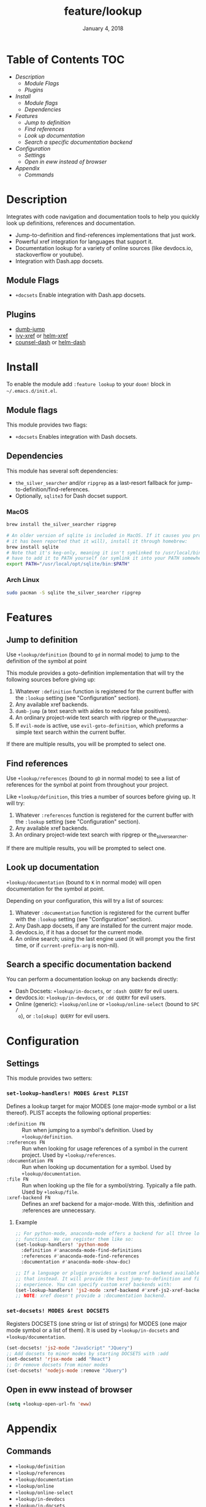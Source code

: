 #+TITLE:   feature/lookup
#+DATE:    January 4, 2018
#+SINCE:   v2.0.9
#+STARTUP: inlineimages

* Table of Contents :TOC:
- [[Description][Description]]
  - [[Module Flags][Module Flags]]
  - [[Plugins][Plugins]]
- [[Install][Install]]
  - [[Module flags][Module flags]]
  - [[Dependencies][Dependencies]]
- [[Features][Features]]
  - [[Jump to definition][Jump to definition]]
  - [[Find references][Find references]]
  - [[Look up documentation][Look up documentation]]
  - [[Search a specific documentation backend][Search a specific documentation backend]]
- [[Configuration][Configuration]]
  - [[Settings][Settings]]
  - [[Open in eww instead of browser][Open in eww instead of browser]]
- [[Appendix][Appendix]]
  - [[Commands][Commands]]

* Description
Integrates with code navigation and documentation tools to help you quickly look
up definitions, references and documentation.

+ Jump-to-definition and find-references implementations that just work.
+ Powerful xref integration for languages that support it.
+ Documentation lookup for a variety of online sources (like devdocs.io,
  stackoverflow or youtube).
+ Integration with Dash.app docsets.

** Module Flags
+ ~+docsets~ Enable integration with Dash.app docsets.

** Plugins
+ [[https://github.com/jacktasia/dumb-jump][dumb-jump]]
+ [[https://github.com/alexmurray/ivy-xref][ivy-xref]] or [[https://github.com/brotzeit/helm-xref][helm-xref]]
+ [[https://github.com/nathankot/counsel-dash][counsel-dash]] or [[https://github.com/areina/helm-dash][helm-dash]]

* Install
To enable the module add =:feature lookup= to your ~doom!~ block in
=~/.emacs.d/init.el=.

** Module flags
This module provides two flags:

+ ~+docsets~ Enables integration with Dash docsets.

** Dependencies
This module has several soft dependencies:

+ ~the_silver_searcher~ and/or ~ripgrep~ as a last-resort fallback for
  jump-to-definition/find-references.
+ Optionally, ~sqlite3~ for Dash docset support.

*** MacOS
#+BEGIN_SRC sh
brew install the_silver_searcher ripgrep

# An older version of sqlite is included in MacOS. If it causes you problems (and
# it has been reported that it will), install it through homebrew:
brew install sqlite
# Note that it's keg-only, meaning it isn't symlinked to /usr/local/bin. You'll
# have to add it to PATH yourself (or symlink it into your PATH somewhere). e.g.
export PATH="/usr/local/opt/sqlite/bin:$PATH"
#+END_SRC

*** Arch Linux
#+BEGIN_SRC sh
sudo pacman -S sqlite the_silver_searcher ripgrep
#+END_SRC

* Features
** Jump to definition
Use ~+lookup/definition~ (bound to =gd= in normal mode) to jump to the
definition of the symbol at point

This module provides a goto-definition implementation that will try the
following sources before giving up:

1. Whatever ~:definition~ function is registered for the current buffer with the
   ~:lookup~ setting (see "Configuration" section).
2. Any available xref backends.
3. ~dumb-jump~ (a text search with aides to reduce false positives).
3. An ordinary project-wide text search with ripgrep or the_silver_searcher.
5. If ~evil-mode~ is active, use ~evil-goto-definition~, which preforms a simple
   text search within the current buffer.

If there are multiple results, you will be prompted to select one.

** Find references
Use ~+lookup/references~ (bound to =gD= in normal mode) to see a list of
references for the symbol at point from throughout your project.

Like ~+lookup/definition~, this tries a number of sources before giving up. It
will try:

1. Whatever ~:references~ function is registered for the current buffer with the
   ~:lookup~ setting (see "Configuration" section).
2. Any available xref backends.
3. An ordinary project-wide text search with ripgrep or the_silver_searcher.

If there are multiple results, you will be prompted to select one.

** Look up documentation
~+lookup/documentation~ (bound to =K= in normal mode) will open documentation
for the symbol at point.

Depending on your configuration, this will try a list of sources:

1. Whatever ~:documentation~ function is registered for the current buffer with
   the ~:lookup~ setting (see "Configuration" section).
2. Any Dash.app docsets, if any are installed for the current major mode.
3. devdocs.io, if it has a docset for the current mode.
4. An online search; using the last engine used (it will prompt you the first
   time, or if ~current-prefix-arg~ is non-nil).

** Search a specific documentation backend
You can perform a documentation lookup on any backends directly:

+ Dash Docsets: ~+lookup/in-docsets~, or ~:dash QUERY~ for evil users.
+ devdocs.io: ~+lookup/in-devdocs~, or ~:dd QUERY~ for evil users.
+ Online (generic): ~+lookup/online~ or ~+lookup/online-select~ (bound to =SPC /
  o=), or ~:lo[okup] QUERY~ for evil users.

* Configuration
** Settings
This module provides two setters:

*** ~set-lookup-handlers! MODES &rest PLIST~
Defines a lookup target for major MODES (one major-mode symbol or a list
thereof). PLIST accepts the following optional properties:

+ ~:definition FN~ :: Run when jumping to a symbol's definition. Used by
     ~+lookup/definition~.
+ ~:references FN~ :: Run when looking for usage references of a symbol in the
     current project. Used by ~+lookup/references~.
+ ~:documentation FN~ :: Run when looking up documentation for a symbol. Used by
     ~+lookup/documentation~.
+ ~:file FN~ :: Run when looking up the file for a symbol/string. Typically a
     file path. Used by ~+lookup/file~.
+ ~:xref-backend FN~ :: Defines an xref backend for a major-mode. With this,
     :definition and :references are unnecessary.

**** Example
#+BEGIN_SRC emacs-lisp
;; For python-mode, anaconda-mode offers a backend for all three lookup
;; functions. We can register them like so:
(set-lookup-handlers! 'python-mode
  :definition #'anaconda-mode-find-definitions
  :references #'anaconda-mode-find-references
  :documentation #'anaconda-mode-show-doc)

;; If a language or plugin provides a custom xref backend available for it, use
;; that instead. It will provide the best jump-to-definition and find-references
;; experience. You can specify custom xref backends with:
(set-lookup-handlers! 'js2-mode :xref-backend #'xref-js2-xref-backend)
;; NOTE: xref doesn't provide a :documentation backend.
#+END_SRC

*** ~set-docsets! MODES &rest DOCSETS~
Registers DOCSETS (one string or list of strings) for MODES (one major mode
symbol or a list of them). It is used by ~+lookup/in-docsets~ and
~+lookup/documentation~.

#+BEGIN_SRC emacs-lisp
(set-docsets! 'js2-mode "JavaScript" "JQuery")
;; Add docsets to minor modes by starting DOCSETS with :add
(set-docsets! 'rjsx-mode :add "React")
;; Or remove docsets from minor modes
(set-docsets! 'nodejs-mode :remove "JQuery")
#+END_SRC

** Open in eww instead of browser
#+BEGIN_SRC emacs-lisp
(setq +lookup-open-url-fn 'eww)
#+END_SRC

* Appendix
** Commands
+ ~+lookup/definition~
+ ~+lookup/references~
+ ~+lookup/documentation~
+ ~+lookup/online~
+ ~+lookup/online-select~
+ ~+lookup/in-devdocs~
+ ~+lookup/in-docsets~
